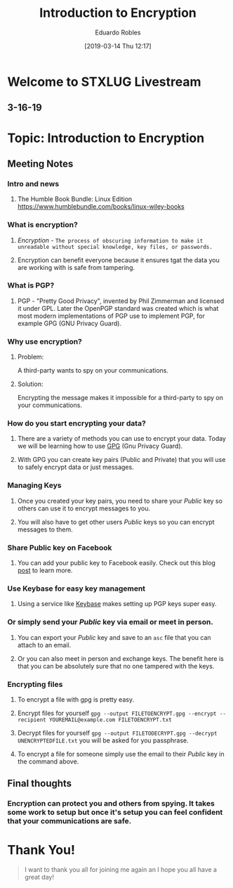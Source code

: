 #+BLOG: STXLUG
#+POSTID: 47
#+DATE: [2019-03-14 Thu 12:17]
#+TITLE: Introduction to Encryption
#+AUTHOR: Eduardo Robles
#+OPTIONS: toc:nil num:nil
#+REVEAL_ROOT: http://cdn.jsdelivr.net/reveal.js/3.0.0/

* Welcome to STXLUG Livestream
** 3-16-19

* Topic: Introduction to Encryption

** Meeting Notes
*** Intro and news
**** The Humble Book Bundle: Linux Edition https://www.humblebundle.com/books/linux-wiley-books 

*** What is encryption?
**** /Encryption/ - ~The process of obscuring information to make it unreadable without special knowledge, key files, or passwords.~
**** Encryption can benefit everyone because it ensures tgat the data you are working with is safe from tampering.

*** What is PGP?
**** PGP - "Pretty Good Privacy", invented by Phil Zimmerman and licensed it under GPL. Later the OpenPGP standard was created which is what most modern implementations of PGP use to implement PGP, for example GPG (GNU Privacy Guard).

*** Why use encryption?
**** Problem:
A third-party wants to spy on your communications.

**** Solution:
Encrypting the message makes it impossible for a third-party to spy on your communications.

*** How do you start encrypting your data?
**** There are a variety of methods you can use to encrypt your data. Today we will be learning how to use [[https://gnupg.org][GPG]] (Gnu Privacy Guard).
**** With GPG you can create key pairs (Public and Private) that you will use to safely encrypt data or just messages.

*** Managing Keys
**** Once you created your key pairs, you need to share your /Public/ key so others can use it to encrypt messages to you.
**** You will also have to get other users /Public/ keys so you can encrypt messages to them.

*** Share Public key on Facebook
**** You can add your public key to Facebook easily. Check out this blog [[https://erwtc.com/show-your-public-pgp-key-on-facebook/][post]] to learn more.

*** Use Keybase for easy key management
**** Using a service like [[https://keybase.io/][Keybase]] makes setting up PGP keys super easy.

*** Or simply send your /Public/ key via email or meet in person.
**** You can export your /Public/ key and save to an ~asc~ file that you can attach to an email.
**** Or you can also meet in person and exchange keys. The benefit here is that you can be absolutely sure that no one tampered with the keys.

*** Encrypting files
**** To encrypt a file with gpg is pretty easy.
**** Encrypt files for yourself ~gpg --output FILETOENCRYPT.gpg --encrypt --recipient YOUREMAIL@example.com FILETOENCRYPT.txt~
**** Decrypt files for yourself ~gpg --output FILETODECRYPT.gpg --decrypt UNENCRYPTEDFILE.txt~ you will be asked for you passphrase.
**** To encrypt a file for someone simply use the email to their /Public/ key in the command above.

** Final thoughts
*** Encryption can protect you and others from spying. It takes some work to setup but once it's setup you can feel confident that your communications are safe. 

* Thank You!

#+BEGIN_QUOTE
I want to thank you all for joining me again an I hope you all have a great day!
#+END_QUOTE
